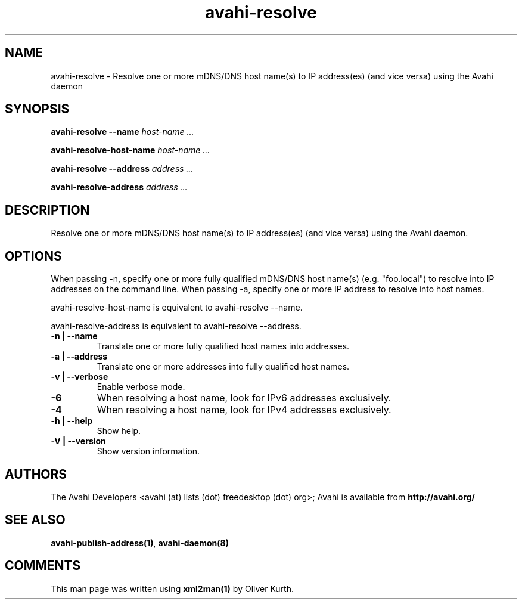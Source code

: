 .TH avahi-resolve 1 User Manuals
.SH NAME
avahi-resolve \- Resolve one or more mDNS/DNS host name(s) to IP address(es) (and vice versa) using the Avahi daemon
.SH SYNOPSIS
\fBavahi-resolve --name \fIhost-name ...\fB

avahi-resolve-host-name \fIhost-name ...\fB

avahi-resolve --address \fIaddress ...\fB

avahi-resolve-address \fIaddress ...\fB
\f1
.SH DESCRIPTION
Resolve one or more mDNS/DNS host name(s) to IP address(es) (and vice versa) using the Avahi daemon.
.SH OPTIONS
When passing -n, specify one or more fully qualified mDNS/DNS host name(s) (e.g. "foo.local") to resolve into IP addresses on the command line. When passing -a, specify one or more IP address to resolve into host names.

avahi-resolve-host-name is equivalent to avahi-resolve --name.

avahi-resolve-address is equivalent to avahi-resolve --address.
.TP
\fB-n | --name\f1
Translate one or more fully qualified host names into addresses.
.TP
\fB-a | --address\f1
Translate one or more addresses into fully qualified host names.
.TP
\fB-v | --verbose\f1
Enable verbose mode.
.TP
\fB-6\f1
When resolving a host name, look for IPv6 addresses exclusively.
.TP
\fB-4\f1
When resolving a host name, look for IPv4 addresses exclusively.
.TP
\fB-h | --help\f1
Show help.
.TP
\fB-V | --version\f1
Show version information.
.SH AUTHORS
The Avahi Developers <avahi (at) lists (dot) freedesktop (dot) org>; Avahi is available from \fBhttp://avahi.org/\f1
.SH SEE ALSO
\fBavahi-publish-address(1)\f1, \fBavahi-daemon(8)\f1
.SH COMMENTS
This man page was written using \fBxml2man(1)\f1 by Oliver Kurth.
